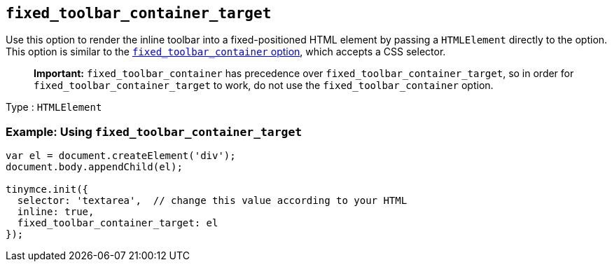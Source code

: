 == `+fixed_toolbar_container_target+`

Use this option to render the inline toolbar into a fixed-positioned HTML element by passing a `+HTMLElement+` directly to the option. This option is similar to the <<fixed_toolbar_container, `+fixed_toolbar_container+` option>>, which accepts a CSS selector.

____
*Important:* `+fixed_toolbar_container+` has precedence over `+fixed_toolbar_container_target+`, so in order for `+fixed_toolbar_container_target+` to work, do not use the `+fixed_toolbar_container+` option.
____

Type : `+HTMLElement+`

=== Example: Using `+fixed_toolbar_container_target+`

[source,js]
----
var el = document.createElement('div');
document.body.appendChild(el);

tinymce.init({
  selector: 'textarea',  // change this value according to your HTML
  inline: true,
  fixed_toolbar_container_target: el
});
----
